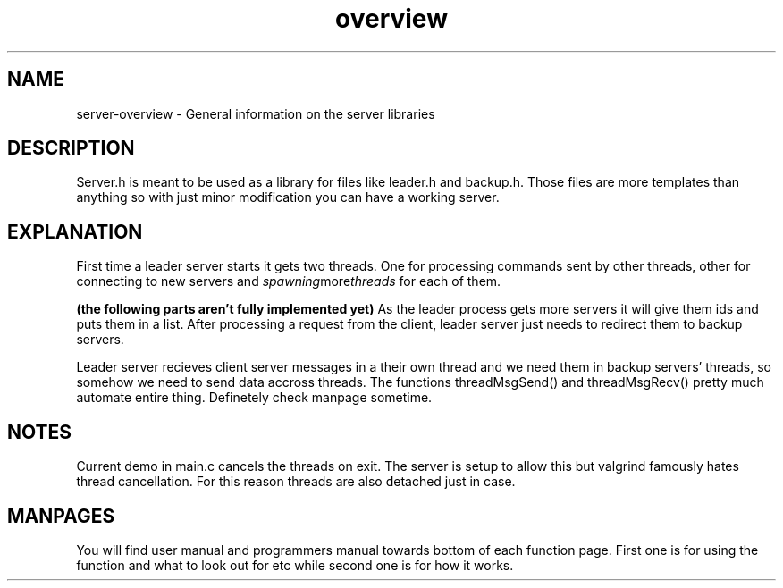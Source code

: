 .TH overview server

.SH NAME
server-overview - General information on the server libraries

.SH DESCRIPTION
Server.h is meant to be used as a library for files like leader.h and backup.h. Those files are more templates than anything so with just minor modification you can have a working server.

.SH EXPLANATION

First time a leader server starts it gets two threads. One for processing commands sent by other threads, other for connecting to new servers and 
.IR spawning more threads 
for each of them.

.B (the following parts aren't fully implemented yet)
As the leader process gets more servers it will give them ids and puts them in a list. After processing a request from the client, leader server just needs to redirect them to backup servers. 

Leader server recieves client server messages in a their own thread and we need them in backup servers' threads, so somehow we need to send data accross threads. The functions threadMsgSend() and threadMsgRecv() pretty much automate entire thing. Definetely check manpage sometime.

.SH NOTES
Current demo in main.c cancels the threads on exit. The server is setup to allow this but valgrind famously hates thread cancellation. For this reason threads are also detached just in case.

.SH MANPAGES
You will find user manual and programmers manual towards bottom of each function page. First one is for using the function and what to look out for etc while second one is for how it works.

